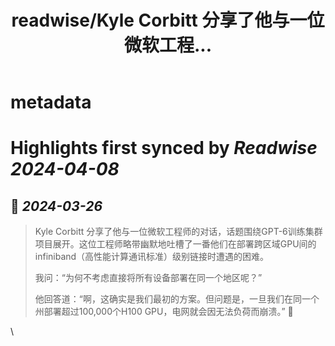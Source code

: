 :PROPERTIES:
:title: readwise/Kyle Corbitt 分享了他与一位微软工程...
:END:


* metadata
:PROPERTIES:
:author: [[dotey on Twitter]]
:full-title: "Kyle Corbitt 分享了他与一位微软工程..."
:category: [[tweets]]
:url: https://twitter.com/dotey/status/1772502224851100089
:image-url: https://pbs.twimg.com/profile_images/561086911561736192/6_g58vEs.jpeg
:END:

* Highlights first synced by [[Readwise]] [[2024-04-08]]
** 📌 [[2024-03-26]]
#+BEGIN_QUOTE
Kyle Corbitt 分享了他与一位微软工程师的对话，话题围绕GPT-6训练集群项目展开。这位工程师略带幽默地吐槽了一番他们在部署跨区域GPU间的infiniband（高性能计算通讯标准）级别链接时遭遇的困难。

我问：“为何不考虑直接将所有设备部署在同一个地区呢？”

他回答道：“啊，这确实是我们最初的方案。但问题是，一旦我们在同一个州部署超过100,000个H100 GPU，电网就会因无法负荷而崩溃。” 🤯 
#+END_QUOTE\